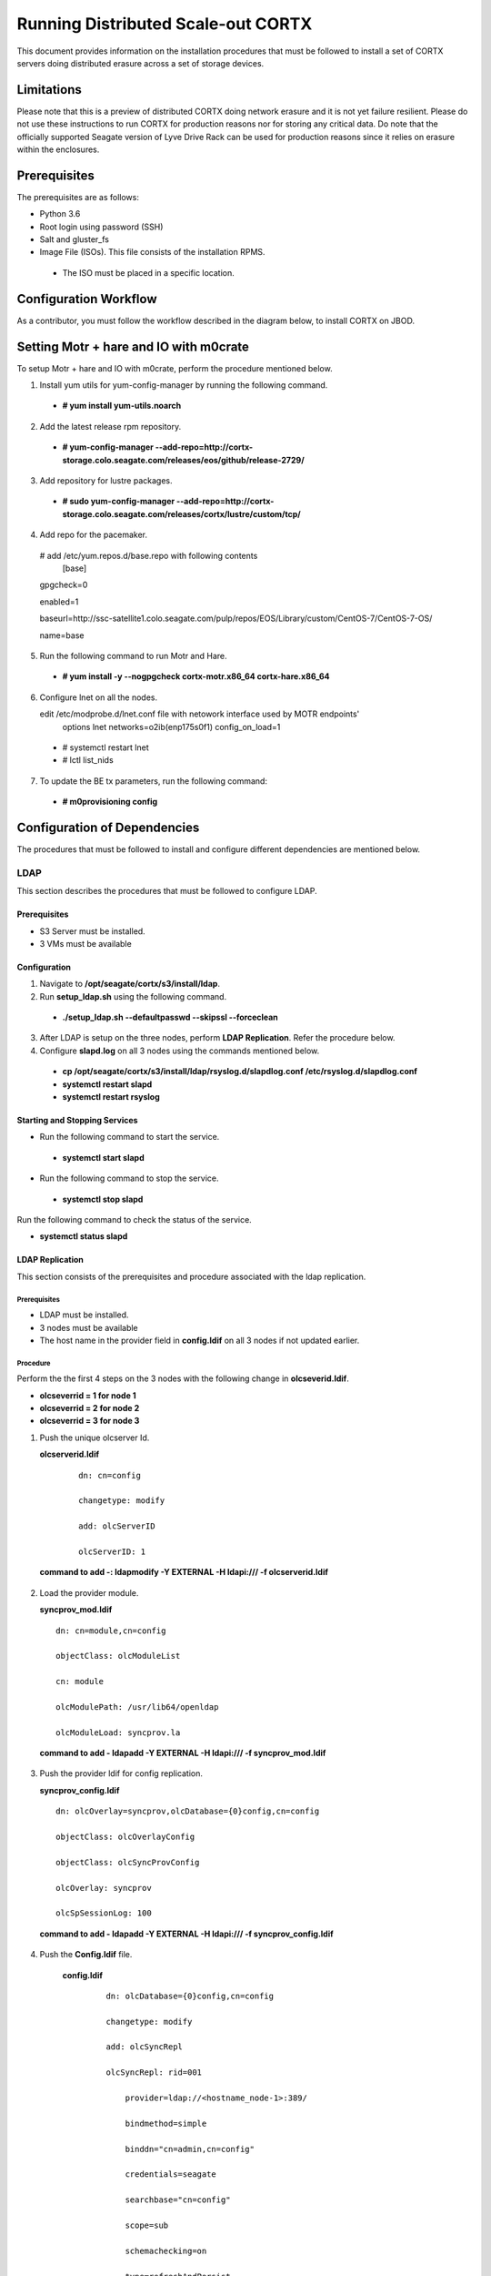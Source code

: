 ===================================
Running Distributed Scale-out CORTX 
===================================
This document provides information on the installation procedures that must be followed to install a set of CORTX servers doing distributed erasure across a set of storage devices.

**************
Limitations
**************
Please note that this is a preview of distributed CORTX doing network erasure and it is not yet failure resilient.  Please do not use these instructions to run CORTX for production reasons nor for storing any critical data.  Do note that the officially supported Seagate version of Lyve Drive Rack can be used for production reasons since it relies on erasure within the enclosures.

**************
Prerequisites
**************
The prerequisites are as follows:

- Python 3.6

- Root login using password (SSH)

- Salt and gluster_fs

- Image File (ISOs). This file consists of the installation RPMS.

 - The ISO must be placed in a specific location.

***********************
Configuration Workflow
***********************
As a contributor, you must follow the workflow described in the diagram below, to install CORTX on JBOD.

 .. image:: images/JBOD.png
 
***************************************
Setting Motr + hare and IO with m0crate 
***************************************
To setup Motr + hare and IO with m0crate, perform the procedure mentioned below.

1. Install yum utils for yum-config-manager by running the following command.

 - **# yum install yum-utils.noarch**
 
2. Add the latest release rpm repository.

 - **# yum-config-manager --add-repo=http://cortx-storage.colo.seagate.com/releases/eos/github/release-2729/**

3. Add repository for lustre packages.

 - **# sudo yum-config-manager --add-repo=http://cortx-storage.colo.seagate.com/releases/cortx/lustre/custom/tcp/**

4. Add repo for the pacemaker.

 # add /etc/yum.repos.d/base.repo with following contents 
    [base]

 gpgcheck=0

 enabled=1

 baseurl=http://ssc-satellite1.colo.seagate.com/pulp/repos/EOS/Library/custom/CentOS-7/CentOS-7-OS/

 name=base

5. Run the following command to run Motr and Hare.

 - **# yum install -y --nogpgcheck cortx-motr.x86_64 cortx-hare.x86_64**
 
6. Configure lnet on all the nodes. 

   edit /etc/modprobe.d/lnet.conf file with netowork interface used by MOTR endpoints' 
    options lnet networks=o2ib(enp175s0f1) config_on_load=1

 - # systemctl restart lnet

 -  # lctl list_nids

7. To update the BE tx parameters, run the following command:

 -  **# m0provisioning config**
 
*****************************
Configuration of Dependencies
*****************************

The procedures that must be followed to install and configure different dependencies are mentioned below.

LDAP
====
This section describes the procedures that must be followed to configure LDAP.

Prerequisites
--------------
- S3 Server must be installed.

- 3 VMs must be available

Configuration
-------------

1. Navigate to **/opt/seagate/cortx/s3/install/ldap**.

2. Run **setup_ldap.sh** using the following command.

 - **./setup_ldap.sh --defaultpasswd --skipssl --forceclean**

3. After LDAP is setup on the three nodes, perform **LDAP Replication**. Refer the procedure below.

4. Configure **slapd.log** on all 3 nodes using the commands mentioned below.

 - **cp /opt/seagate/cortx/s3/install/ldap/rsyslog.d/slapdlog.conf /etc/rsyslog.d/slapdlog.conf** 
 
 - **systemctl restart slapd**

 - **systemctl restart rsyslog**

Starting and Stopping Services
------------------------------

- Run the following command to start the service.

 - **systemctl start slapd**

- Run the following command to stop the service.

 - **systemctl stop slapd**

Run the following command to check the status of the service.

- **systemctl status slapd**

LDAP Replication
----------------
This section consists of the prerequisites and procedure associated with the ldap replication.

Prerequisites
^^^^^^^^^^^^^
- LDAP must be installed.

- 3 nodes must be available

- The host name in the provider field in **config.ldif** on all 3 nodes if not updated earlier.

Procedure
^^^^^^^^^^
Perform the the first 4 steps on the 3 nodes with the following change in **olcseverid.ldif**.

- **olcseverrid  = 1 for node 1**

- **olcseverrid  = 2 for node 2**

- **olcseverrid  = 3 for node 3**

1. Push the unique olcserver Id.
   
   **olcserverid.ldif**

  ::

   dn: cn=config
   
   changetype: modify
   
   add: olcServerID
   
   olcServerID: 1


 **command to add -: ldapmodify -Y EXTERNAL -H ldapi:/// -f olcserverid.ldif**

2. Load the provider module.

   **syncprov_mod.ldif**

   ::

    dn: cn=module,cn=config
    
    objectClass: olcModuleList
    
    cn: module
    
    olcModulePath: /usr/lib64/openldap
    
    olcModuleLoad: syncprov.la


  **command to add - ldapadd -Y EXTERNAL -H ldapi:/// -f syncprov_mod.ldif**
  
3. Push the provider ldif for config replication.

   **syncprov_config.ldif**

 ::

  dn: olcOverlay=syncprov,olcDatabase={0}config,cn=config

  objectClass: olcOverlayConfig

  objectClass: olcSyncProvConfig 

  olcOverlay: syncprov

  olcSpSessionLog: 100 


 **command to add - ldapadd -Y EXTERNAL -H ldapi:/// -f  syncprov_config.ldif**
 
4. Push the **Config.ldif** file.

     **config.ldif**

        ::

          dn: olcDatabase={0}config,cn=config 

          changetype: modify 

          add: olcSyncRepl 

          olcSyncRepl: rid=001

              provider=ldap://<hostname_node-1>:389/ 

              bindmethod=simple 

              binddn="cn=admin,cn=config" 

              credentials=seagate 

              searchbase="cn=config" 

              scope=sub 

              schemachecking=on 

              type=refreshAndPersist 

              retry="30 5 300 3" 

              interval=00:00:05:00

         # Enable additional providers 

         olcSyncRepl: rid=002 

            provider=ldap://<hostname_node-2>:389/ 

            bindmethod=simple 

            binddn="cn=admin,cn=config" 

            credentials=seagate 

            searchbase="cn=config" 

            scope=sub 

            schemachecking=on 

            type=refreshAndPersist 

            retry="30 5 300 3" 

            interval=00:00:05:00 

         olcSyncRepl: rid=003 

            provider=ldap://<hostname_node-3>:389/ 

            bindmethod=simple 

            binddn="cn=admin,cn=config" 

            credentials=seagate 

            searchbase="cn=config" 

            scope=sub 

            schemachecking=on 

            type=refreshAndPersist 

            retry="30 5 300 3" 

            interval=00:00:05:00 

         add: olcMirrorMode 

         olcMirrorMode: TRUE
        

        **command to add - ldapmodify -Y EXTERNAL  -H ldapi:/// -f config.ldif**
        
Perform the following steps on only one node. In this case, it must be performed on the primary node.

1. Push  the provider for data replication.

   ::

    syncprov.ldif

     dn: olcOverlay=syncprov,olcDatabase={2}mdb,cn=config 

     objectClass: olcOverlayConfig 

     objectClass: olcSyncProvConfig 

     olcOverlay: syncprov 

     olcSpSessionLog: 100


   **command to add - ldapadd -Y EXTERNAL -H ldapi:/// -f  syncprov.ldif**
   
2. Push the data replication ldif.

  **data.ldif**

  ::

    dn: olcDatabase={2}mdb,cn=config 

    changetype: modify 

    add: olcSyncRepl 

    olcSyncRepl: rid=004

       provider=ldap://< hostname_of_node_1>:389/ 

       bindmethod=simple 

       binddn="cn=admin,dc=seagate,dc=com" 

       credentials=seagate 

       searchbase="dc=seagate,dc=com" 

       scope=sub 

       schemachecking=on 

       type=refreshAndPersist 

       retry="30 5 300 3" 

       interval=00:00:05:00

     # Enable additional providers

     olcSyncRepl: rid=005

        provider=ldap://< hostname_of_node_2>:389/ 

        bindmethod=simple 

        binddn="cn=admin,dc=seagate,dc=com" 

        credentials=seagate 

        searchbase="dc=seagate,dc=com" 

        scope=sub 

        schemachecking=on 

        type=refreshAndPersist 

        retry="30 5 300 3" 

        interval=00:00:05:00 

      olcSyncRepl: rid=006   

         provider=ldap://<hostname_of_node_3>:389/ 

         bindmethod=simple 

         binddn="cn=admin,dc=seagate,dc=com" 

         credentials=seagate 

         searchbase="dc=seagate,dc=com" 

         scope=sub 

         schemachecking=on 

         type=refreshAndPersist 

         retry="30 5 300 3" 

         interval=00:00:05:00

   

       add: olcMirrorMode 

       olcMirrorMode: TRUE
  

**command to add - ldapmodify -Y EXTERNAL -H ldapi:/// -f data.ldif**

   **Note**: Update the host name in the provider field in data.ldif before running the command.

RabbitMQ
========
This section describes the procedures that must be followed to configure RabbitMQ.

Prerequisites
--------------
- Provisioner stack must be configured.

 - Provisioner and salt API must be available on setup

- The RabbitMQ - server rpm must be installed in the system.

 - $rpm -qa | grep "rabbitmq"

   rabbitmq-server-3.3.5-34.el7.noarch

- Data from the **rabbitmq.sls** file must be transmitted into consul. This action is performed by provisioner.

- Run the below mentioned script to avoid RMQ processor related errors.

 - **$ python3 /opt/seagate/cortx/provisioner/cli/pillar_encrypt** 

- The **erlang.cookie** file must be available. Run the following command to check the availability.

 - **$ cat /var/lib/rabbitmq/.erlang.cookie**
 
Configuration
-------------
1. Start the RabbitMQ server.
2. Open the required ports for rabbitmq.

 ::

  systemctl start firewalld 
  firewall-cmd --zone=public --permanent --add-port=4369/tcp 
  firewall-cmd --zone=public --permanent --add-port=25672/tcp 
  firewall-cmd --zone=public --permanent --add-port=25672/tcp 
  firewall-cmd --zone=public --permanent --add-port=5671-5672/tcp 
  firewall-cmd --zone=public --permanent --add-port=15672/tcp 
  firewall-cmd --zone=public --permanent --add-port=15672/tcp 
  firewall-cmd --zone=public --permanent --add-port=61613-61614/tcp 
  firewall-cmd --zone=public --permanent --add-port=1883/tcp 
  firewall-cmd --zone=public --permanent --add-port=8883/tcp 
  firewall-cmd --reload

Starting and Stopping
---------------------
- Run the below mentioned command to start the server.

 - **$ systemctl start rabbitmq-server**

- Run the below mentioned command to stop the server.

 - **$ systemctl stop rabbitmq-server**

- Run the below mentioned command to restart the server.

 - **$ systemctl restart rabbitmq-server**

Run the below mentioned command to know the status.

 - **$ systemctl status rabbitmq-server -l**

Statsd and Kibana
=================
This section describes the procedures that must be followed to configure statsd and kibana.

- **Statsd** is used to collect metric from various sources and it runs on each node as the daemon service.

- **Kibana** is used to aggregate metrics and run on the system with csm service.

Prerequisites
-------------

- The following RPMs must be available.

 - **statsd**

 - **stats_utils**

 - **kibana**

Statsd Configuration
--------------------
Run the below mentioned commands to start and enable the **statsd** service. This must be performed on every node.

- **$ systemctl start statsd**

- **$ systemctl enable statsd**

To know the status of the service, run the following command.

- **$ systemctl status statsd**

Kibana Configuration
--------------------
1. Update the **kibana.service** file on each system. By default, the service is not compatible with new systemd. Run the following command to check the compatibility.

 - **$ systemd-analyze verify /etc/systemd/system/kibana.service**

  - If above command gives a warning, replace the file with **/etc/systemd/system/kibana.service**.

  In the orignal kibana.service file, **StartLimitInterval** and **StartLimitBurst** are part of **Unit** Section but as per new systemd rule it is part of **Service** section.

 ::

  Description=Kibana
 
  [Service] 
  Type=simple 
  StartLimitInterval=30 
  StartLimitBurst=3 
  User=kibana 
  Group=kibana 
  # Load env vars from /etc/default/ and /etc/sysconfig/ if they exist. 
  # Prefixing the path with '-' makes it try to load, but if the file doesn't 
  # exist, it continues onward. 
  EnvironmentFile=-/etc/default/kibana 
  EnvironmentFile=-/etc/sysconfig/kibana 
  ExecStart=/usr/share/kibana/bin/kibana "-c /etc/kibana/kibana.yml" 
  Restart=always 
  WorkingDirectory=/ 

  [Install] WantedBy=multi-user.target
  
2. Reload the daemon on each system by running the following command.

 - **$ systemctl daemon-reload**

3. Find the active csm service (active node) by running the following command.

 - **$ systemctl status csm_agent**

4. Start kibana on the active CSM node and enable the service by running the following commands.

 - **$ systemctl start kibana**

 - **$ systemctl enable kibana**

Check the systemd status on active CSM node by running the following command.

 - **$ systemctl status kibana**
 
***************************
Configuration of Components
***************************

Configuration of different components that are part of CORTX are mentioned in the sections below.

S3 (AuthServer and HAProxy)
===========================

AuthServer
----------

The AuthServer is configured along with the installation of S3 component.

- Run the below mentioned command to restart the AuthServer.

 - **systemctl start s3authserver**

- Run the below mentioned command to restart the AuthServer.

 - **systemctl restart s3authserver**

HAProxy
--------
This section provides information on the installation and configuration associated with HAProxy.

Installation
^^^^^^^^^^^^^
1. Run the following command to install HAProxy.

 - **yum install haproxy**

2. Copy the **s3server.pem** file from `here <https://github.com/Seagate/cortx-s3server/tree/dev/ansible/files/certs/stx-s3/s3>`_ and paste it in the **/etc/ssl/stx-s3/s3/** directory.

3. Navigate to **/opt/seagate/cortx/s3/install/haproxy**.

4. Copy the contents of **haproxy_osver7.cfg** (**haproxy_osver8.cfg** depending on your OS version) to **/etc/haproxy/haproxy.cfg**.

SSPL
====

The prerequisites and different procedures associated with the configuration of SSPL component are mentioned below.

Prerequisites
-------------

- Provisioner stack must be configured.

 - Provisioner and salt API must be available on setup

- Run the below mentioned command to ensure that RabbitMq server and SSPL rpms are installed.

  ::
  
   $ rpm -qa | grep -E "cortx|rabbitmq" 
   cortx-libsspl_sec-xxxxxxxxxxxxxxxxxxxxx 
   cortx-sspl-xxxxxxxxxxxxxxxxxxxxx 
   cortx-libsspl_sec-method_none-xxxxxxxxxxxxxxxxxxxxx 
   cortx-sspl-test-xxxxxxxxxxxxxxxxxxxxx 
   cortx-prvsnr-cli-xxxxxxxxxxxxxxxxxxxxx 
   cortx-prvsnr-xxxxxxxxxxxxxxxxxxxxx 
   cortx-py-utils-xxxxxxxxxxxxxxxxxxxxx rabbitmq-server-xxxxxxxxxxxxxxxxxxxxx
   
- Run the below mentioned command to ensure that the RabbitMq-server is running and active.

 - **$ systemctl status rabbitmq-server**

- Run the below mentioned command to ensure that the consul agent is running.

 - **$ ps -aux | grep "consul"**
 
Configuration
-------------
Run the below mentioned commands to configure SSPL.

- **$ /opt/seagate/cortx/sspl/bin/sspl_setup post_install -p LDR_R1**

- **$ /opt/seagate/cortx/sspl/bin/sspl_setup init -r cortx**

- **$ /opt/seagate/cortx/sspl/bin/sspl_setup config -f**


Starting and Stopping Services
------------------------------
- Run the following to start the SSPL service.

 - **$ systemctl start sspl-ll**

- Run the following to stop the SSPL service.

 - **$ systemctl stop sspl-ll**

- Run the following to restart the SSPL service.

 - **$ systemctl restart sspl-ll**

Run the following command to know the status of the SSPL service.

 - **$ systemctl status sspl-ll -l**
 
Verification
------------
Perform sanity test and ensure that the SSPL configuration is accurate. Run the following commands to perform the test.

- **$ /opt/seagate/cortx/sspl/bin/sspl_setup check**

- **$ /opt/seagate/cortx/sspl/bin/sspl_setup test self**

Removing RPM
------------
Reset and uninstall the configuration by running the below mentioned commands.

- **$ /opt/seagate/cortx/sspl/bin/sspl_setup reset hard -p LDR_R1**

- **$ yum remove -y cortx-sspl**

CSM
===

The prerequisites and different procedures associated with the configuration of CSM component are mentioned below.

Prerequisites
-------------
- Consul, ElasticSearch, and RabbitMq must be installed.

- The below mentioned RPMs must be installed on all the nodes.

 - **cortx-csm-agent**

 - **cortx-csm-web**

 - **uds-pyi**
 
Configuration
-------------

Execute the below mentioned commands on the where CSM service would run after fresh installation.

- **csm_setup post_install**

- **csm_setup config**

- **csm_setup init**

You can fine tune the configuration by manually editing the configuration files in **/etc/csm**.

**Note**: In case of UDS, configuration is not required.

Starting Services
-----------------
The starting of services procedure must be performed on only one node.

1. Run the below mentioned commands to start and enable the **csm agent**. 

 - **$ systemctl start csm_agent**

 - **$ systemctl enable csm_agent**

2. Run the below mentioned commands to start and enable the **csm web**.

 - **$ systemctl start csm_web**

 - **$ systemctl enable csm_web**

3. Run the below mentioned commands to start and enable the **UDS**.

 - **$ systemctl start uds**

 - **$ systemctl enable uds**

Ensure that the services have started successfully by running the following command.

- **$ systemctl status <service name>** 

Run the following command to check if the UDS port is open.

- **$ netstat –na | grep 5000**

  Please note that **5000** is the UDS port.

**Note**: After all the services have started running, the CSM web UI is available at port 28100. Navigate to **https://<IP address of the box>:28100** to access the port.

Stopping Services
-----------------

Run the below mentioned commands to stop the CSM service.

- **$ systemctl stop uds**

- **$ systemctl stop csm_web**

- **$ systemctl stop csm_agent**    

HA 
==

The prerequisites and different procedures associated with the configuration of HA component are mentioned below.

Prerequisites
-------------

- Provisioner stack must be configured

 - Provisioner and salt API must be available on setup

- The cortx-ha rpm must be installed

- Installation type identification with provisioner api

 ::

  $ provisioner get_setup_info

  {'nodes': 1, 'servers_per_node': 2, 'storage_type': '5u84', 'server_type': 'virtual'}
  
Configuration
--------------
To check dependency and configure **HA**, perform **post_install**, **config**, and **init**.

- **$ /opt/seagate/cortx/ha/conf/script/ha_setup post_install # call by provisioner (provisioner api)**

- **$ /opt/seagate/cortx/ha/conf/script/ha_setup config**

- **$ /opt/seagate/cortx/ha/conf/script/ha_setup init**

Starting and Stopping Services
------------------------------
In this case, no service is running. Hence, this is not applicable. It is due to the same reason why Verifying (check) is also not applicable.

Command Line Interface (CLI)
----------------------------
- Cluster Management

 - # Start Cortx ha cluster

  - **$ cortxha cluster start**

 - # Stop Cortx-ha cluster

  - **$ cortxha cluster stop**

 - # Get status for services

  - **$ cortxha cluster status**

 - # Shutdown cluster

  - **$ cortxha cluster shutdown**

- Service Management

 The default node value is local.

 - **$ cortx service <service_name> --node <node_id> start**

 - **$ cortx service <service_name> --node <node_id> stop**

 - **$ cortx service <service_name> --node <node_id> status**

 **Note**: The name (Services Name) in the above CLI is **Hare**.
 
Removing RPM
------------
Reset and uninstall the configuration by running the below mentioned commands.

- **$ /opt/seagate/cortx/ha/conf/script/ha_setup reset**

- **$ yum remove cortx-ha**

